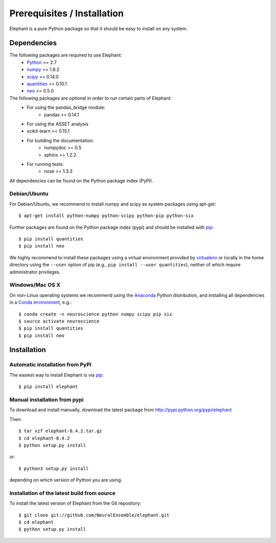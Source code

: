 .. _install:

****************************
Prerequisites / Installation
****************************

Elephant is a pure Python package so that it should be easy to install on any system.


Dependencies
============

The following packages are required to use Elephant:
    * Python_ >= 2.7
    * numpy_ >= 1.8.2
    * scipy_ >= 0.14.0
    * quantities_ >= 0.10.1
    * neo_ >= 0.5.0

The following packages are optional in order to run certain parts of Elephant:
    * For using the pandas_bridge module: 
        * pandas >= 0.14.1
    * For using the ASSET analysis
    * scikit-learn >= 0.15.1
    * For building the documentation:
        * numpydoc >= 0.5
        * sphinx >= 1.2.2
    * For running tests:
        * nose >= 1.3.3

All dependencies can be found on the Python package index (PyPI).


Debian/Ubuntu
-------------
For Debian/Ubuntu, we recommend to install numpy and scipy as system packages using apt-get::
    
    $ apt-get install python-numpy python-scipy python-pip python-six

Further packages are found on the Python package index (pypi) and should be installed with pip_::
    
    $ pip install quantities
    $ pip install neo

We highly recommend to install these packages using a virtual environment provided by virtualenv_ or locally in the home directory using the ``--user`` option of pip (e.g., ``pip install --user quantities``), neither of which require administrator privileges.

Windows/Mac OS X
----------------

On non-Linux operating systems we recommend using the Anaconda_ Python distribution, and installing all dependencies in a `Conda environment`_, e.g.::

    $ conda create -n neuroscience python numpy scipy pip six
    $ source activate neuroscience
    $ pip install quantities
    $ pip install neo


Installation
============

Automatic installation from PyPI
--------------------------------

The easiest way to install Elephant is via pip_::

    $ pip install elephant    


Manual installation from pypi
-----------------------------

To download and install manually, download the latest package from http://pypi.python.org/pypi/elephant

Then::

    $ tar xzf elephant-0.4.2.tar.gz
    $ cd elephant-0.4.2
    $ python setup.py install
    
or::

    $ python3 setup.py install
    
depending on which version of Python you are using.


Installation of the latest build from source
--------------------------------------------

To install the latest version of Elephant from the Git repository::

    $ git clone git://github.com/NeuralEnsemble/elephant.git
    $ cd elephant
    $ python setup.py install



.. _`Python`: http://python.org/
.. _`numpy`: http://www.numpy.org/
.. _`scipy`: http://scipy.org/scipylib/
.. _`quantities`: http://pypi.python.org/pypi/quantities
.. _`neo`: http://pypi.python.org/pypi/neo
.. _`pip`: http://pypi.python.org/pypi/pip
.. _`virtualenv`: https://virtualenv.pypa.io/en/latest/
.. _`this snapshot`: https://github.com/NeuralEnsemble/python-neo/archive/snapshot-20150821.zip
.. _Anaconda: http://continuum.io/downloads
.. _`Conda environment`: http://conda.pydata.org/docs/faq.html#creating-new-environments
